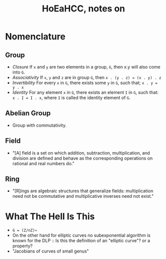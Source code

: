 #+Title: HoEaHCC, notes on

* Nomenclature

** Group

- /Closure/ If =x= and =y= are two elements in a group, =G=, then x.y will also come into =G=.
- /Associativity/ If =x=, =y= and =z= are in group =G=, then =x . (y . z) = (x . y) . z=
- /Invertibility/ For every =x= in =G=, there exists some =y= in =G=, such that; =x . y = y . x=
- /Identity/ For any element =x= in =G=, there exists an element =I= in =G=, such that: =x . I = I . x=, where =I= is called the identity element of =G=.

** Abelian Group

- Group with commutativity.

** Field

- "[A] field is a set on which addition, subtraction, multiplication, and division are defined and behave as the corresponding operations on rational and real numbers do."

** Ring

- "[R]ings are algebraic structures that generalize fields: multiplication need not be commutative and multiplicative inverses need not exist."

* What The Hell Is This

- =G = (Z/nZ)∗=
- On the other hand for elliptic curves no subexponential algorithm is known for the DLP :: Is this the definition of an "elliptic curve"? or a property?
- "Jacobians of curves of small genus"
